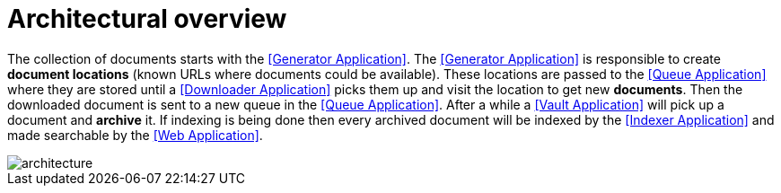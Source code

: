 = Architectural overview

The collection of documents starts with the <<Generator Application>>. The <<Generator Application>> is responsible to create *document locations* (known URLs where documents could be available). These locations are passed to the <<Queue Application>> where they are stored until a <<Downloader Application>> picks them up and visit the location to get new *documents*. Then the downloaded document is sent to a new queue in the <<Queue Application>>. After a while a <<Vault Application>> will pick up a document and *archive* it. If indexing is being done then every archived document will be indexed by the <<Indexer Application>> and made searchable by the <<Web Application>>.

image::architecture.svg[align="center"]
